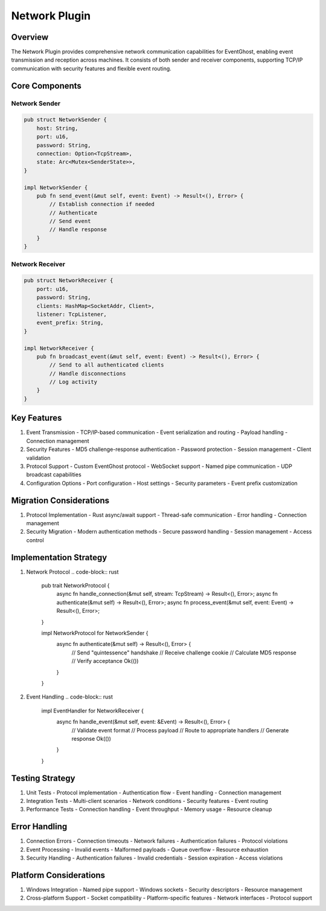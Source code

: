 Network Plugin
=============

Overview
--------
The Network Plugin provides comprehensive network communication capabilities for EventGhost, enabling event transmission and reception across machines. It consists of both sender and receiver components, supporting TCP/IP communication with security features and flexible event routing.

Core Components
--------------
Network Sender
~~~~~~~~~~~~~
.. code-block:: rust

    pub struct NetworkSender {
        host: String,
        port: u16,
        password: String,
        connection: Option<TcpStream>,
        state: Arc<Mutex<SenderState>>,
    }

    impl NetworkSender {
        pub fn send_event(&mut self, event: Event) -> Result<(), Error> {
            // Establish connection if needed
            // Authenticate
            // Send event
            // Handle response
        }
    }

Network Receiver
~~~~~~~~~~~~~~
.. code-block:: rust

    pub struct NetworkReceiver {
        port: u16,
        password: String,
        clients: HashMap<SocketAddr, Client>,
        listener: TcpListener,
        event_prefix: String,
    }

    impl NetworkReceiver {
        pub fn broadcast_event(&mut self, event: Event) -> Result<(), Error> {
            // Send to all authenticated clients
            // Handle disconnections
            // Log activity
        }
    }

Key Features
-----------
1. Event Transmission
   - TCP/IP-based communication
   - Event serialization and routing
   - Payload handling
   - Connection management

2. Security Features
   - MD5 challenge-response authentication
   - Password protection
   - Session management
   - Client validation

3. Protocol Support
   - Custom EventGhost protocol
   - WebSocket support
   - Named pipe communication
   - UDP broadcast capabilities

4. Configuration Options
   - Port configuration
   - Host settings
   - Security parameters
   - Event prefix customization

Migration Considerations
----------------------
1. Protocol Implementation
   - Rust async/await support
   - Thread-safe communication
   - Error handling
   - Connection management

2. Security Migration
   - Modern authentication methods
   - Secure password handling
   - Session management
   - Access control

Implementation Strategy
---------------------
1. Network Protocol
   .. code-block:: rust

    pub trait NetworkProtocol {
        async fn handle_connection(&mut self, stream: TcpStream) -> Result<(), Error>;
        async fn authenticate(&mut self) -> Result<(), Error>;
        async fn process_event(&mut self, event: Event) -> Result<(), Error>;
    }

    impl NetworkProtocol for NetworkSender {
        async fn authenticate(&mut self) -> Result<(), Error> {
            // Send "quintessence" handshake
            // Receive challenge cookie
            // Calculate MD5 response
            // Verify acceptance
            Ok(())
        }
    }

2. Event Handling
   .. code-block:: rust

    impl EventHandler for NetworkReceiver {
        async fn handle_event(&mut self, event: &Event) -> Result<(), Error> {
            // Validate event format
            // Process payload
            // Route to appropriate handlers
            // Generate response
            Ok(())
        }
    }

Testing Strategy
---------------
1. Unit Tests
   - Protocol implementation
   - Authentication flow
   - Event handling
   - Connection management

2. Integration Tests
   - Multi-client scenarios
   - Network conditions
   - Security features
   - Event routing

3. Performance Tests
   - Connection handling
   - Event throughput
   - Memory usage
   - Resource cleanup

Error Handling
-------------
1. Connection Errors
   - Connection timeouts
   - Network failures
   - Authentication failures
   - Protocol violations

2. Event Processing
   - Invalid events
   - Malformed payloads
   - Queue overflow
   - Resource exhaustion

3. Security Handling
   - Authentication failures
   - Invalid credentials
   - Session expiration
   - Access violations

Platform Considerations
---------------------
1. Windows Integration
   - Named pipe support
   - Windows sockets
   - Security descriptors
   - Resource management

2. Cross-platform Support
   - Socket compatibility
   - Platform-specific features
   - Network interfaces
   - Protocol support